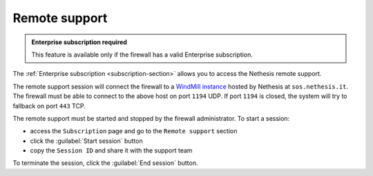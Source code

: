 .. _remote_support-section:

==============
Remote support
==============

.. admonition:: Enterprise subscription required

   This feature is available only if the firewall has a valid Enterprise subscription.

The :ref:`Enterprise subscription <subscription-section>` allows you to access the Nethesis remote support.

The remote support session will connect the firewall to a `WindMill instance <https://github.com/nethesis/windmill>`_ hosted
by Nethesis at ``sos.nethesis.it``.
The firewall must be able to connect to the above host on port ``1194`` UDP. If port ``1194`` is closed,
the system will try to fallback on port ``443`` TCP.

The remote support must be started and stopped by the firewall administrator.
To start a session:

- access the ``Subscription`` page and go to the ``Remote support`` section
- click the :guilabel:`Start session` button
- copy the ``Session ID`` and share it with the support team

To terminate the session, click the :guilabel:`End session` button.

